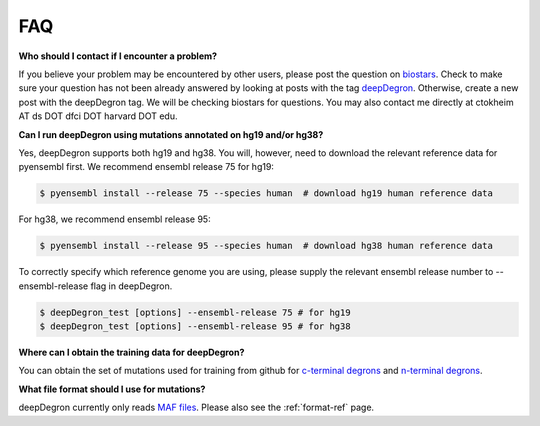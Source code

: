 FAQ
===

**Who should I contact if I encounter a problem?**

If you believe your problem may be encountered by other users,
please post the question on `biostars <https://www.biostars.org/>`_.
Check to make sure your question has not been already answered 
by looking at posts with the tag `deepDegron <https://www.biostars.org/t/deepDegron>`_.
Otherwise, create a new post with the deepDegron tag. We will be checking
biostars for questions. You may also contact me directly at
ctokheim AT ds DOT dfci DOT harvard DOT edu.

**Can I run deepDegron using mutations annotated on hg19 and/or hg38?**

Yes, deepDegron supports both hg19 and hg38. You will, however, need to download the relevant reference data for pyensembl first. We recommend ensembl release 75 for hg19:

.. code-block:: bash
    
    $ pyensembl install --release 75 --species human  # download hg19 human reference data 

For hg38, we recommend ensembl release 95:

.. code-block:: bash
    
    $ pyensembl install --release 95 --species human  # download hg38 human reference data 

To correctly specify which reference genome you are using, please supply the relevant ensembl release number to --ensembl-release flag in deepDegron.

.. code-block:: bash
    
    $ deepDegron_test [options] --ensembl-release 75 # for hg19
    $ deepDegron_test [options] --ensembl-release 95 # for hg38

**Where can I obtain the training data for deepDegron?**

You can obtain the set of mutations used for training from github for `c-terminal degrons <https://raw.githubusercontent.com/ctokheim/deepDegron/master/train_data/gps_cterminal_degron_screen.txt>`_ and `n-terminal degrons <https://raw.githubusercontent.com/ctokheim/deepDegron/master/train_data/gps_nterminal_degron_screen.txt>`_.

**What file format should I use for mutations?**

deepDegron currently only reads `MAF files <https://docs.gdc.cancer.gov/Data/File_Formats/MAF_Format/>`_. Please also see the :ref:`format-ref` page.
